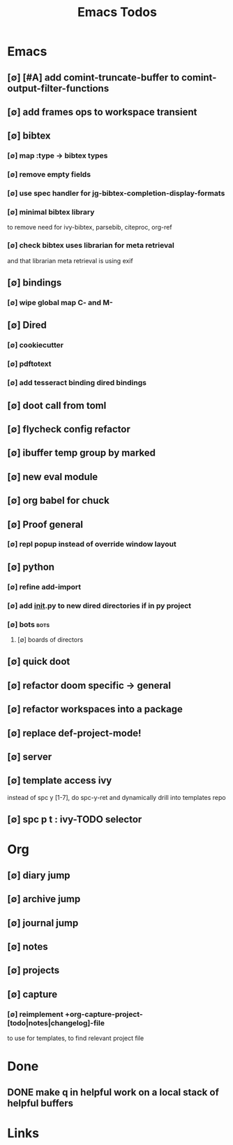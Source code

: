 #+TITLE: Emacs Todos
#+STARTUP: agenda

* Emacs
** [∅] [#A] add comint-truncate-buffer to comint-output-filter-functions
** [∅] add frames ops to workspace transient
** [∅] bibtex
*** [∅] map :type -> bibtex types
*** [∅] remove empty fields
*** [∅] use spec handler for jg-bibtex-completion-display-formats
*** [∅] minimal bibtex library
to remove need for ivy-bibtex, parsebib, citeproc, org-ref
*** [∅] check bibtex uses librarian for meta retrieval
and that librarian meta retrieval is using exif
** [∅] bindings
*** [∅] wipe global map C- and M-
** [∅] Dired
*** [∅] cookiecutter
*** [∅] pdftotext
*** [∅] add tesseract binding dired bindings
** [∅] doot call from toml
** [∅] flycheck config refactor

** [∅] ibuffer temp group by marked
** [∅] new eval module
** [∅] org babel for chuck

** [∅] Proof general
*** [∅] repl popup instead of override window layout
** [∅] python
*** [∅] refine add-import
*** [∅] add __init__.py to new dired directories if in py project
*** [∅] bots :bots:
**** [∅] boards of directors
** [∅] quick doot
** [∅] refactor doom specific -> general
** [∅] refactor workspaces into a package

** [∅] replace def-project-mode!

** [∅] server

** [∅] template access ivy
instead of spc y [1-7], do spc-y-ret and dynamically drill into templates repo

** [∅] spc p t : ivy-TODO selector

* Org
** [∅] diary jump
** [∅] archive jump
** [∅] journal jump
** [∅] notes
** [∅] projects

** [∅] capture
*** [∅] reimplement +org-capture-project-[todo|notes|changelog]-file
to use for templates, to find relevant project file
* Done
** DONE make q in helpful work on a local stack of helpful buffers
* Links
